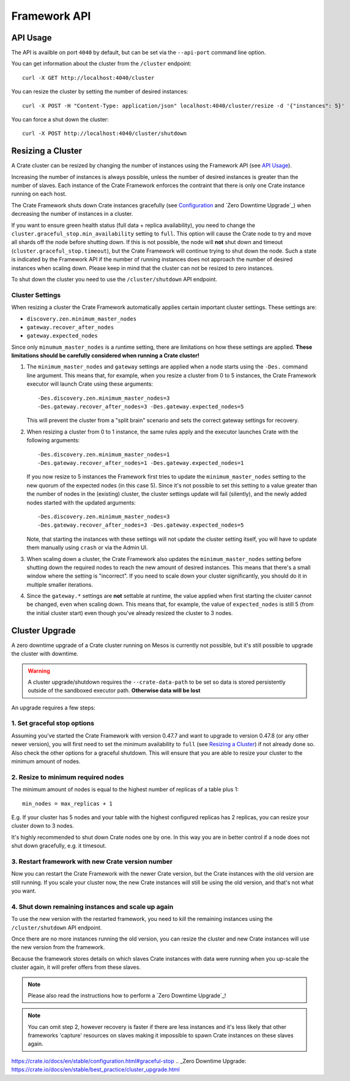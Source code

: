 =============
Framework API
=============


API Usage
=========

The API is availble on port ``4040`` by default, but can be set via the
``--api-port`` command line option.

You can get information about the cluster from the ``/cluster`` endpoint::

    curl -X GET http://localhost:4040/cluster

You can resize the cluster by setting the number of desired instances::

    curl -X POST -H "Content-Type: application/json" localhost:4040/cluster/resize -d '{"instances": 5}'

You can force a shut down the cluster::

    curl -X POST http://localhost:4040/cluster/shutdown


Resizing a Cluster
==================

A Crate cluster can be resized by changing the number of instances using the
Framework API (see `API Usage`_).

Increasing the number of instances is always possible, unless the number of
desired instances is greater than the number of slaves. Each instance of the
Crate Framework enforces the contraint that there is only one Crate instance
running on each host.

The Crate Framework shuts down Crate instances gracefully (see `Configuration`_
and `Zero Downtime Upgrade`_) when decreasing the number of instances in a
cluster.

If you want to ensure green health status (full data + replica availability),
you need to change the ``cluster.graceful_stop.min_availability`` setting to
``full``. This option will cause the Crate node to try and move all shards off
the node before shutting down. If this is not possible, the node will **not**
shut down and timeout (``cluster.graceful_stop.timeout``), but the Crate
Framework will continue trying to shut down the node. Such a state is indicated
by the Framework API if the number of running instances does not approach the
number of desired instances when scaling down. Please keep in mind that the
cluster can not be resized to zero instances.

To shut down the cluster you need to use the ``/cluster/shutdown`` API endpoint.

Cluster Settings
----------------

When resizing a cluster the Crate Framework automatically applies certain
important cluster settings. These settings are:

* ``discovery.zen.minimum_master_nodes``
* ``gateway.recover_after_nodes``
* ``gateway.expected_nodes``

Since only ``minumum_master_nodes`` is a runtime setting, there are limitations
on how these settings are applied.
**These limitations should be carefully considered when running a Crate
cluster!**

1. The ``minimum_master_nodes`` and ``gateway`` settings are applied when a
   node starts using the ``-Des.`` command line argument. This means that, for
   example, when you resize a cluster from 0 to 5 instances, the Crate Framework
   executor will launch Crate using these arguments::

      -Des.discovery.zen.minimum_master_nodes=3
      -Des.gateway.recover_after_nodes=3 -Des.gateway.expected_nodes=5

   This will prevent the cluster from a "split brain" scenario and sets the
   correct gateway settings for recovery.

2. When resizing a cluster from 0 to 1 instance, the same rules apply and the
   executor launches Crate with the following arguments::

       -Des.discovery.zen.minimum_master_nodes=1
       -Des.gateway.recover_after_nodes=1 -Des.gateway.expected_nodes=1

   If you now resize to 5 instances the Framework first tries to update the
   ``minimum_master_nodes`` setting to the new quorum of the
   expected nodes (in this case 5). Since it's not possible to set
   this setting to a value greater than the number of nodes in the (existing)
   cluster, the cluster settings update will fail (silently), and the newly
   added nodes started with the updated arguments::

       -Des.discovery.zen.minimum_master_nodes=3
       -Des.gateway.recover_after_nodes=3 -Des.gateway.expected_nodes=5

   Note, that starting the instances with these settings will not update the
   cluster setting itself, you will have to update them manually using
   ``crash`` or via the Admin UI.

3. When scaling down a cluster, the Crate Framework also updates the
   ``minimum_master_nodes`` setting before shutting down the
   required nodes to reach the new amount of desired instances. This means that
   there's a small window where the setting is "incorrect". If you need to
   scale down your cluster significantly, you should do it in multiple smaller
   iterations.

4. Since the ``gateway.*`` settings are **not** settable at runtime, the value
   applied when first starting the cluster cannot be changed, even when
   scaling down. This means that, for example, the value of ``expected_nodes``
   is still 5 (from the initial cluster start) even though you've already resized the cluster to 3 nodes.


Cluster Upgrade
===============

A zero downtime upgrade of a Crate cluster running on Mesos is currently not
possible, but it's still possible to upgrade the cluster with downtime.

.. warning::

    A cluster upgrade/shutdown requires the ``--crate-data-path`` to be set
    so data is stored persistently outside of the sandboxed executor path.
    **Otherwise data will be lost**

An upgrade requires a few steps:

1. Set graceful stop options
----------------------------

Assuming you've started the Crate Framework with version 0.47.7 and want to
upgrade to version 0.47.8 (or any other newer version), you will first need
to set the minimum availability to ``full`` (see `Resizing a Cluster`_) if
not already done so. Also check the other options for a graceful shutdown. This
will ensure that you are able to resize your cluster to the minimum amount
of nodes.

2. Resize to minimum required nodes
-----------------------------------

The minimum amount of nodes is equal to the highest number of replicas of a
table plus 1::

    min_nodes = max_replicas + 1

E.g. If your cluster has 5 nodes and your table with the highest configured
replicas has 2 replicas, you can resize your cluster down to 3 nodes.

It's highly recommended to shut down Crate nodes one by one. In this way you
are in better control if a node does not shut down gracefully, e.g. it timesout.

3. Restart framework with new Crate version number
--------------------------------------------------

Now you can restart the Crate Framework with the newer Crate version, but the
Crate instances with the old version are still running. If you scale your
cluster now, the new Crate instances will still be using the old version, and
that's not what you want.

4. Shut down remaining instances and scale up again
---------------------------------------------------

To use the new version with the restarted framework, you need to kill the
remaining instances using the ``/cluster/shutdown`` API endpoint.

Once there are no more instances running the old version, you can resize the
cluster and new Crate instances will use the new version from the framework.

Because the framework stores details on which slaves Crate instances with data
were running when you up-scale the cluster again, it will prefer offers from
these slaves.

.. note::

    Please also read the instructions how to perform a `Zero Downtime Upgrade`_!

.. note::

    You can omit step 2, however recovery is faster if there are less instances
    and it's less likely that other frameworks 'capture' resources on slaves
    making it impossible to spawn Crate instances on these slaves again.


.. _Configuration:
https://crate.io/docs/en/stable/configuration.html#graceful-stop
.. _Zero Downtime Upgrade:
https://crate.io/docs/en/stable/best_practice/cluster_upgrade.html
